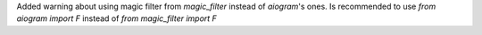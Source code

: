 Added warning about using magic filter from `magic_filter` instead of `aiogram`'s ones.
Is recommended to use `from aiogram import F` instead of `from magic_filter import F`
